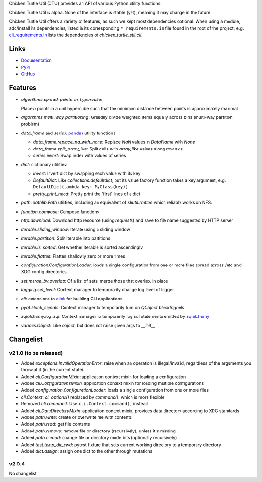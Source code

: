Chicken Turtle Util (CTU) provides an API of various Python utility functions.

Chicken Turtle Util is alpha. None of the interface is stable (yet), meaning it
may change in the future.

Chicken Turtle Util offers a variety of features, as such we kept most
dependencies optional.  When using a module, add/install its dependencies,
listed in its corresponding ``*_requirements.in`` file found in the root of the
project; e.g.  `cli_requirements.in`__ lists the dependencies of
`chicken_turtle_util.cli`.

.. __: https://github.com/timdiels/chicken_turtle_util/blob/master/cli_requirements.in

Links
=====
- `Documentation <http://pythonhosted.org/chicken_turtle_util/>`_
- `PyPI <https://pypi.python.org/pypi/chicken_turtle_util/>`_
- `GitHub <https://github.com/timdiels/chicken_turtle_util/>`_

Features
========

- `algorithms.spread_points_in_hypercube`:

  Place `n` points in a unit hypercube such that the minimum distance between
  points is approximately maximal

- `algorithms.multi_way_partitioning`: Greedily divide weighted items equally
  across bins (multi-way partition problem)       

- `data_frame` and `series`: `pandas <http://pandas.pydata.org/>`_ utility functions

  - `data_frame.replace_na_with_none`: Replace `NaN` values in `DataFrame` with `None`
  - `data_frame.split_array_like`: Split cells with `array_like` values along row axis.
  - `series.invert`: Swap index with values of series

- `dict`: dictionary utilities:

  - `invert`: Invert dict by swapping each value with its key
  - `DefaultDict`: Like `collections.defaultdict`, but its value factory function takes a key argument, e.g. ``DefaultDict(lambda key: MyClass(key))``
  - `pretty_print_head`: Pretty print the 'first' lines of a dict

- `path`: `pathlib.Path` utilities, including an equivalent of `shutil.rmtree`
  which reliably works on NFS.

- `function.compose`: Compose functions
- `http.download`: Download http resource (using `requests`) and save to file name suggested by HTTP server
- `iterable.sliding_window`: Iterate using a sliding window
- `iterable.partition`: Split iterable into partitions
- `iterable.is_sorted`: Get whether iterable is sorted ascendingly
- `iterable.flatten`: Flatten shallowly zero or more times
- `configuration.ConfigurationLoader`: loads a single configuration from one or
  more files spread across /etc and XDG config directories.
- `set.merge_by_overlap`: Of a list of sets, merge those that overlap, in place
- `logging.set_level`: Context manager to temporarily change log level of logger
- `cli`: extensions to `click <http://click.pocoo.org/>`_ for building CLI applications
- `pyqt.block_signals`: Context manager to temporarily turn on `QObject.blockSignals`
- `sqlalchemy.log_sql`: Context manager to temporarily log sql statements emitted by `sqlalchemy <http://www.sqlalchemy.org/>`_
- `various.Object`: Like `object`, but does not raise given args to `__init__`

Changelist
==========

.. todo: add to overview

v2.1.0 (to be released)
-----------------------

- Added `exceptions.InvalidOperationError`: raise when an operation is
  illegal/invalid, regardless of the arguments you throw at it (in the current
  state).
- Added `cli.ConfigurationMixin`: application context mixin for loading a configuration
- Added `cli.ConfigurationsMixin`: application context mixin for loading multiple configurations
- Added `configuration.ConfigurationLoader`: loads a single configuration from one or more files
- `cli.Context`: `cli_options()` replaced by `command()`, which is more flexible
- Removed `cli.command`. Use ``cli.Context.command()`` instead
- Added `cli.DataDirectoryMixin`: application context mixin, provides data
  directory according to XDG standards
- Added `path.write`: create or overwrite file with contents
- Added `path.read`: get file contents
- Added `path.remove`: remove file or directory (recursively), unless it's missing
- Added `path.chmod`: change file or directory mode bits (optionally recursively)
- Added `test.temp_dir_cwd`: pytest fixture that sets current working directory to a temporary directory
- Added `dict.assign`: assign one dict to the other through mutations

v2.0.4
------
No changelist
